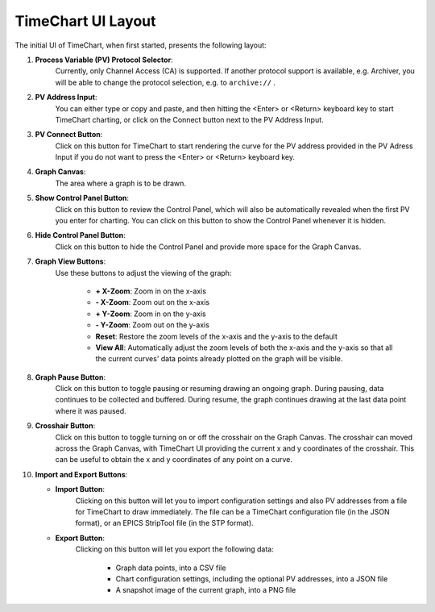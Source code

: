 ====================
TimeChart UI Layout
====================

The initial UI of TimeChart, when first started, presents the following layout:

.. image:: images/ui_layout.png
    :width: 800px
    :height: 600px
    :scale: 100%
    :alt: TimeChart UI Layout
    :align: center


#. **Process Variable (PV) Protocol Selector**:
        Currently, only Channel Access (CA) is supported. If another protocol support is available, e.g. Archiver,
        you will be able to change the protocol selection, e.g. to ``archive://`` .

#. **PV Address Input**:
        You can either type or copy and paste, and then hitting the <Enter> or <Return> keyboard key to
        start TimeChart charting, or click on the Connect button next to the PV Address Input.

#. **PV Connect Button**:
        Click on this button for TimeChart to start rendering the curve for the PV address provided in
        the PV Adress Input if you do not want to press the <Enter> or <Return> keyboard key.

#. **Graph Canvas**:
        The area where a graph is to be drawn.

#. **Show Control Panel Button**:
        Click on this button to review the Control Panel, which will also be automatically revealed when the first PV
        you enter for charting. You can click on this button to show the Control Panel whenever it is hidden.

#. **Hide Control Panel Button**:
        Click on this button to hide the Control Panel and provide more space for the Graph Canvas.

#. **Graph View Buttons**:
        Use these buttons to adjust the viewing of the graph:

           * **\+ X-Zoom**: Zoom in on the x-axis
           * **\- X-Zoom**: Zoom out on the x-axis
           * **\+ Y-Zoom**: Zoom in on the y-axis
           * **\- Y-Zoom**: Zoom out on the y-axis
           * **Reset**: Restore the zoom levels of the x-axis and the y-axis to the default
           * **View All**: Automatically adjust the zoom levels of both the x-axis and the y-axis so that all the current curves' data points already plotted on the graph will be visible.

#. **Graph Pause Button**:
        Click on this button to toggle pausing or resuming drawing an ongoing graph. During pausing,
        data continues to be collected and buffered. During resume, the graph continues drawing at the last data point
        where it was paused.

#. **Crosshair Button**:
        Click on this button to toggle turning on or off the crosshair on the Graph Canvas. The
        crosshair can moved across the Graph Canvas, with TimeChart UI providing the current x and y coordinates of the
        crosshair. This can be useful to obtain the x and y coordinates of any point on a curve.

#. **Import and Export Buttons**:

   * **Import Button**:
        Clicking on this button will let you to import configuration settings and also PV addresses
        from a file for TimeChart to draw immediately. The file can be a TimeChart configuration file (in the JSON
        format), or an EPICS StripTool file (in the STP format).

   * **Export Button**:
        Clicking on this button will let you export the following data:

          * Graph data points, into a CSV file
          * Chart configuration settings, including the optional PV addresses, into a JSON file
          * A snapshot image of the current graph, into a PNG file
